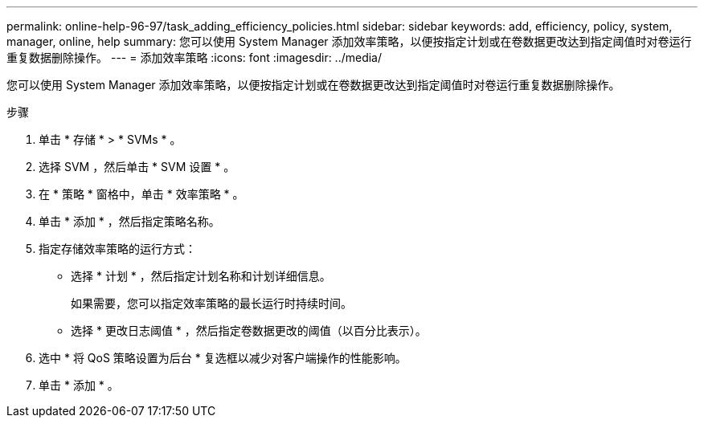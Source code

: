---
permalink: online-help-96-97/task_adding_efficiency_policies.html 
sidebar: sidebar 
keywords: add, efficiency, policy, system, manager, online, help 
summary: 您可以使用 System Manager 添加效率策略，以便按指定计划或在卷数据更改达到指定阈值时对卷运行重复数据删除操作。 
---
= 添加效率策略
:icons: font
:imagesdir: ../media/


[role="lead"]
您可以使用 System Manager 添加效率策略，以便按指定计划或在卷数据更改达到指定阈值时对卷运行重复数据删除操作。

.步骤
. 单击 * 存储 * > * SVMs * 。
. 选择 SVM ，然后单击 * SVM 设置 * 。
. 在 * 策略 * 窗格中，单击 * 效率策略 * 。
. 单击 * 添加 * ，然后指定策略名称。
. 指定存储效率策略的运行方式：
+
** 选择 * 计划 * ，然后指定计划名称和计划详细信息。
+
如果需要，您可以指定效率策略的最长运行时持续时间。

** 选择 * 更改日志阈值 * ，然后指定卷数据更改的阈值（以百分比表示）。


. 选中 * 将 QoS 策略设置为后台 * 复选框以减少对客户端操作的性能影响。
. 单击 * 添加 * 。

